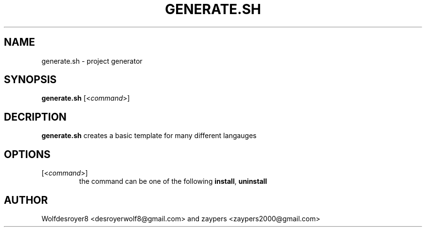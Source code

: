 .TH GENERATE.SH 1 2022-5-31 UNIX

.SH NAME
generate.sh \- project generator

.SH SYNOPSIS
.B generate.sh
[\fR<\fIcommand\fR>]

.SH DECRIPTION
.B generate.sh
creates a basic template for many different langauges

.SH OPTIONS
.TP
[\fR<\fIcommand\fR>]
the command can be one of the following \fBinstall\fR, \fBuninstall\fR

.SH AUTHOR
Wolfdesroyer8 <desroyerwolf8@gmail.com> and zaypers <zaypers2000@gmail.com>
